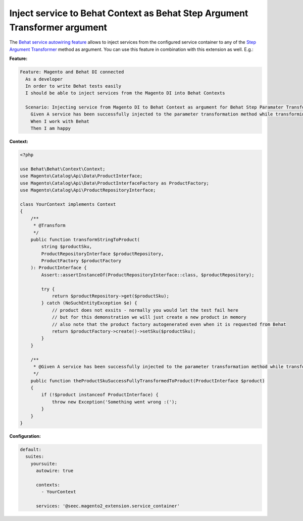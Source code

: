 Inject service to Behat Context as Behat Step Argument Transformer argument
===========================================================================

The `Behat service autowiring feature <https://github.com/Behat/Behat/pull/1071>`_ allows to inject services from the configured service container to any of the `Step Argument Transformer <http://behat.org/en/latest/user_guide/context/definitions.html#step-argument-transformations>`_ method as argument. You can use this feature in combination with this extension as well. E.g.:

**Feature:**

.. code-block:: gherkin

  Feature: Magento and Behat DI connected
    As a developer
    In order to write Behat tests easily
    I should be able to inject services from the Magento DI into Behat Contexts

    Scenario: Injecting service from Magento DI to Behat Context as argument for Behat Step Paramater Transformation method
      Given A service has been successfully injected to the parameter transformation method while transforming "foobar"
      When I work with Behat
      Then I am happy

**Context:**

.. code-block:: php

    <?php

    use Behat\Behat\Context\Context;
    use Magento\Catalog\Api\Data\ProductInterface;
    use Magento\Catalog\Api\Data\ProductInterfaceFactory as ProductFactory;
    use Magento\Catalog\Api\ProductRepositoryInterface;

    class YourContext implements Context
    {
        /**
         * @Transform
         */
        public function transformStringToProduct(
            string $productSku,
            ProductRepositoryInterface $productRepository,
            ProductFactory $productFactory
        ): ProductInterface {
            Assert::assertInstanceOf(ProductRepositoryInterface::class, $productRepository);

            try {
                return $productRepository->get($productSku);
            } catch (NoSuchEntityException $e) {
                // product does not exsits - normally you would let the test fail here
                // but for this demonstration we will just create a new product in memory
                // also note that the product factory autogenerated even when it is requested from Behat
                return $productFactory->create()->setSku($productSku);
            }
        }

        /**
         * @Given A service has been successfully injected to the parameter transformation method while transforming :product
         */
        public function theProductSkuSuccessFullyTransformedToProduct(ProductInterface $product)
        {
            if (!$product instanceof ProductInterface) {
                throw new Exception('Something went wrong :(');
            }
        }
    }

**Configuration:**

.. code-block:: yaml

  default:
    suites:
      yoursuite:
        autowire: true
        
        contexts:
          - YourContext
        
        services: '@seec.magento2_extension.service_container'
